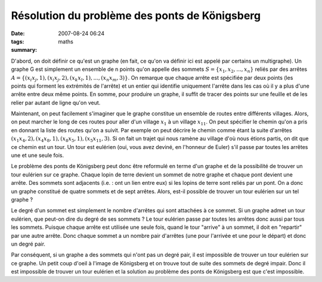 Résolution du problème des ponts de Königsberg
##############################################
:date: 2007-08-24 06:24
:tags: maths
:summary: 

D'abord, on doit définir ce qu'est un graphe (en fait, ce qu'on va définir ici
est appelé par certains un multigraphe). Un graphe G est simplement un ensemble
de n points qu'on appelle des sommets :math:`S = \{x_1, x_2, ..., x_n\}` reliés
par des arrêtes :math:`A = \{(x_i x_j, 1), (x_i x_j, 2), (x_k x_l, 1), ..., (x_n
x_m, 3)\}`. On remarque que chaque arrête est spécifiée par deux points (les
points qui forment les extrémités de l'arrête) et un entier qui identifie
uniquement l'arrête dans les cas où il y a plus d'une arrête entre deux même
points. En somme, pour produire un graphe, il suffit de tracer des points sur
une feuille et de les relier par autant de ligne qu'on veut.

Maintenant, on peut facilement s'imaginer que le graphe constitue un ensemble
de routes entre différents villages. Alors, on peut marcher le long de ces
routes pour aller d'un village :math:`x_1` à un village :math:`x_{11}`. On peut
spécifier le chemin qu'on a pris en donnant la liste des routes qu'on a suivit.
Par exemple on peut décrire le chemin comme étant la suite d'arrêtes
:math:`(x_1 x_4, 2), (x_4 x_8, 1), (x_8 x_5, 1), (x_5 x_11, 3)`. Si on fait un
trajet qui nous ramène au village d'où nous étions partis, on dit que ce chemin
est un tour. Un tour est eulérien (oui, vous avez deviné, en l'honneur de
Euler) s'il passe par toutes les arrêtes une et une seule fois.

Le problème des ponts de Königsberg peut donc être reformulé en terme
d'un graphe et de la possibilité de trouver un tour eulérien sur ce
graphe. Chaque lopin de terre devient un sommet de notre graphe et
chaque pont devient une arrête. Des sommets sont adjacents (i.e. : ont
un lien entre eux) si les lopins de terre sont reliés par un pont. On a
donc un graphe constitué de quatre sommets et de sept arrêtes. Alors,
est-il possible de trouver un tour eulérien sur un tel graphe ?

Le degré d'un sommet est simplement le nombre d'arrêtes qui sont
attachées à ce sommet. Si un graphe admet un tour eulérien, que peut-on
dire du degré de ses sommets ? Le tour eulérien passe par toutes les
arrêtes donc aussi par tous les sommets. Puisque chaque arrête est
utilisée une seule fois, quand le tour "arrive" à un sommet, il doit en
"repartir" par une autre arrête. Donc chaque sommet a un nombre pair
d'arrêtes (une pour l'arrivée et une pour le départ) et donc un degré
pair.

Par conséquent, si un graphe a des sommets qui n'ont pas un degré pair,
il est impossible de trouver un tour eulérien sur ce graphe. Un petit
coup d'oeil à l'image de Königsberg et on trouve tout de suite des
sommets de degré impair. Donc il est impossible de trouver un tour
eulérien et la solution au problème des ponts de Königsberg est que
c'est impossible.
